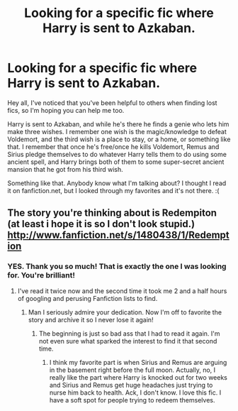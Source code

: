 #+TITLE: Looking for a specific fic where Harry is sent to Azkaban.

* Looking for a specific fic where Harry is sent to Azkaban.
:PROPERTIES:
:Author: purpleyuan
:Score: 3
:DateUnix: 1372462694.0
:DateShort: 2013-Jun-29
:END:
Hey all, I've noticed that you've been helpful to others when finding lost fics, so I'm hoping you can help me too.

Harry is sent to Azkaban, and while he's there he finds a genie who lets him make three wishes. I remember one wish is the magic/knowledge to defeat Voldemort, and the third wish is a place to stay, or a home, or something like that. I remember that once he's free/once he kills Voldemort, Remus and Sirius pledge themselves to do whatever Harry tells them to do using some ancient spell, and Harry brings both of them to some super-secret ancient mansion that he got from his third wish.

Something like that. Anybody know what I'm talking about? I thought I read it on fanfiction.net, but I looked through my favorites and it's not there. :(


** The story you're thinking about is Redempiton (at least i hope it is so I don't look stupid.) [[http://www.fanfiction.net/s/1480438/1/Redemption]]
:PROPERTIES:
:Author: whalesftw
:Score: 4
:DateUnix: 1372464576.0
:DateShort: 2013-Jun-29
:END:

*** YES. Thank you so much! That is exactly the one I was looking for. You're brilliant!
:PROPERTIES:
:Author: purpleyuan
:Score: 3
:DateUnix: 1372469422.0
:DateShort: 2013-Jun-29
:END:

**** I've read it twice now and the second time it took me 2 and a half hours of googling and perusing Fanfiction lists to find.
:PROPERTIES:
:Author: whalesftw
:Score: 3
:DateUnix: 1372470095.0
:DateShort: 2013-Jun-29
:END:

***** Man I seriously admire your dedication. Now I'm off to favorite the story and archive it so I never lose it again!
:PROPERTIES:
:Author: purpleyuan
:Score: 2
:DateUnix: 1372472845.0
:DateShort: 2013-Jun-29
:END:

****** The beginning is just so bad ass that I had to read it again. I'm not even sure what sparked the interest to find it that second time.
:PROPERTIES:
:Author: whalesftw
:Score: 2
:DateUnix: 1372531926.0
:DateShort: 2013-Jun-29
:END:

******* I think my favorite part is when Sirius and Remus are arguing in the basement right before the full moon. Actually, no, I really like the part where Harry is knocked out for two weeks and Sirius and Remus get huge headaches just trying to nurse him back to health. Ack, I don't know. I love this fic. I have a soft spot for people trying to redeem themselves.
:PROPERTIES:
:Author: purpleyuan
:Score: 1
:DateUnix: 1372558881.0
:DateShort: 2013-Jun-30
:END:
